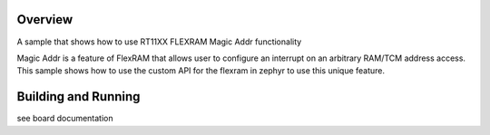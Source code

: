 .. zephyr:code-sample:: flexram_magic_addr
   :name: FLEXRAM magic address

   Configure an interrupt that triggers on arbitrary RAM/TCM address access.

Overview
********

A sample that shows how to use RT11XX FLEXRAM Magic Addr functionality

Magic Addr is a feature of FlexRAM that allows user to configure an interrupt
on an arbitrary RAM/TCM address access. This sample shows how to use the custom
API for the flexram in zephyr to use this unique feature.

Building and Running
********************

see board documentation
